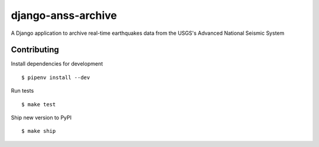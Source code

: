 django-anss-archive
===================

A Django application to archive real-time earthquakes data from the USGS's Advanced National Seismic System

Contributing
------------

Install dependencies for development ::

    $ pipenv install --dev

Run tests ::

    $ make test

Ship new version to PyPI ::

    $ make ship
